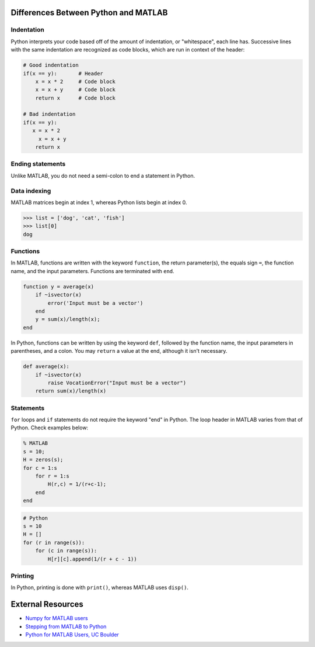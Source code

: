 

.. raw:: html

   <!-- START doctoc generated TOC please keep comment here to allow auto update -->
   <!-- DON'T EDIT THIS SECTION, INSTEAD RE-RUN doctoc TO UPDATE -->
   **Table of Contents**  *generated with [DocToc](https://github.com/thlorenz/doctoc)*

   - [Differences Between Python and MATLAB](#differences-between-python-and-matlab)
     - [Indentation](#indentation)
     - [Ending statements](#ending-statements)
     - [Data indexing](#data-indexing)
     - [Functions](#functions)
     - [Statements](#statements)
     - [Printing](#printing)
   - [External Resources](#external-resources)

   <!-- END doctoc generated TOC please keep comment here to allow auto update -->



Differences Between Python and MATLAB
=====================================

Indentation
-----------

Python interprets your code based off of the amount of indentation, or "whitespace", each line has. Successive lines with the same indentation are recognized as code blocks, which are run in context of the header:

.. code-block:: python

   # Good indentation
   if(x == y):       # Header
       x = x * 2     # Code block
       x = x + y     # Code block
       return x      # Code block

   # Bad indentation
   if(x == y):
      x = x * 2
        x = x + y
       return x

Ending statements
-----------------

Unlike MATLAB, you do not need a semi-colon to end a statement in Python.

Data indexing
-------------

MATLAB matrices begin at index 1, whereas Python lists begin at index 0.

.. code-block:: python

   >>> list = ['dog', 'cat', 'fish']
   >>> list[0]
   dog

Functions
---------

In MATLAB, functions are written with the keyword ``function``\ , the return parameter(s), the equals sign ``=``\ , the function name, and the input parameters. Functions are terminated with ``end``.

.. code-block:: matlab

   function y = average(x)
       if ~isvector(x)
           error('Input must be a vector')
       end
       y = sum(x)/length(x);
   end

In Python, functions can be written by using the keyword ``def``\ , followed by the function name, the input parameters in parentheses, and a colon. You may ``return`` a value at the end, although it isn't necessary.

.. code-block:: python

   def average(x):
       if ~isvector(x)
           raise VocationError("Input must be a vector")
       return sum(x)/length(x)

Statements
----------

``for`` loops and ``if`` statements do not require the keyword "end" in Python. The loop header in MATLAB varies from that of Python. Check examples below:

.. code-block:: matlab

   % MATLAB
   s = 10;
   H = zeros(s);
   for c = 1:s
       for r = 1:s
           H(r,c) = 1/(r+c-1);
       end
   end

.. code-block:: python

   # Python
   s = 10
   H = []
   for (r in range(s)):
       for (c in range(s)):
           H[r][c].append(1/(r + c - 1))

Printing
--------

In Python, printing is done with ``print()``\ , whereas MATLAB uses ``disp()``.

External Resources
==================


* `Numpy for MATLAB users <https://docs.scipy.org/doc/numpy-dev/user/numpy-for-matlab-users.html>`_
* `Stepping from MATLAB to Python <http://stsievert.com/blog/2015/09/01/matlab-to-python/>`_
* `Python for MATLAB Users, UC Boulder <http://researchcomputing.github.io/meetup_fall_2014/pdfs/fall2014_meetup13_python_matlab.pdf>`_
